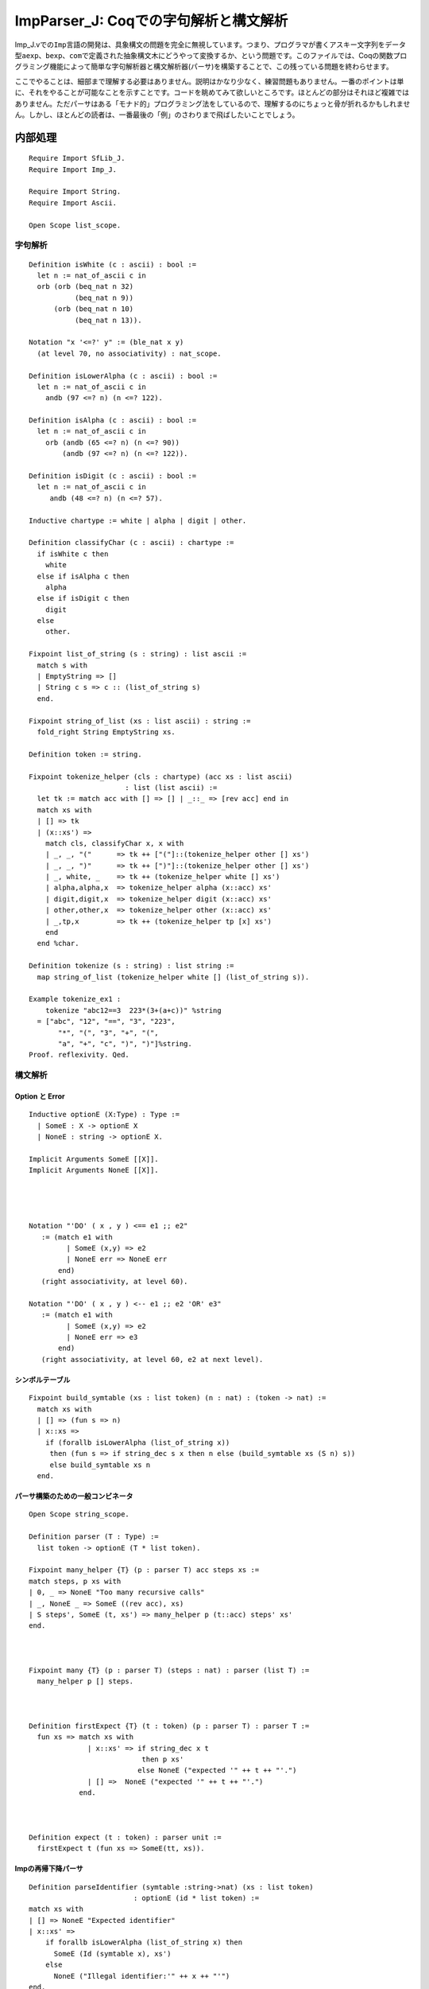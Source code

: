 ImpParser\_J: Coqでの字句解析と構文解析
=======================================

Imp\_J.vでの\ ``Imp``\ 言語の開発は、具象構文の問題を完全に無視しています。つまり、プログラマが書くアスキー文字列をデータ型\ ``aexp``\ 、\ ``bexp``\ 、\ ``com``\ で定義された抽象構文木にどうやって変換するか、という問題です。このファイルでは、Coqの関数プログラミング機能によって簡単な字句解析器と構文解析器(パーサ)を構築することで、この残っている問題を終わらせます。

ここでやることは、細部まで理解する必要はありません。説明はかなり少なく、練習問題もありません。一番のポイントは単に、それをやることが可能なことを示すことです。コードを眺めてみて欲しいところです。ほとんどの部分はそれほど複雑ではありません。ただパーサはある「モナド的」プログラミング法をしているので、理解するのにちょっと骨が折れるかもしれません。しかし、ほとんどの読者は、一番最後の「例」のさわりまで飛ばしたいことでしょう。

内部処理
--------

::

    Require Import SfLib_J.
    Require Import Imp_J.

    Require Import String.
    Require Import Ascii.

    Open Scope list_scope.

字句解析
~~~~~~~~

::

    Definition isWhite (c : ascii) : bool :=
      let n := nat_of_ascii c in
      orb (orb (beq_nat n 32)   
               (beq_nat n 9))   
          (orb (beq_nat n 10)   
               (beq_nat n 13)). 

    Notation "x '<=?' y" := (ble_nat x y)
      (at level 70, no associativity) : nat_scope.

    Definition isLowerAlpha (c : ascii) : bool :=
      let n := nat_of_ascii c in
        andb (97 <=? n) (n <=? 122).

    Definition isAlpha (c : ascii) : bool :=
      let n := nat_of_ascii c in
        orb (andb (65 <=? n) (n <=? 90))
            (andb (97 <=? n) (n <=? 122)).

    Definition isDigit (c : ascii) : bool :=
      let n := nat_of_ascii c in
         andb (48 <=? n) (n <=? 57).

    Inductive chartype := white | alpha | digit | other.

    Definition classifyChar (c : ascii) : chartype :=
      if isWhite c then
        white
      else if isAlpha c then
        alpha
      else if isDigit c then
        digit
      else
        other.

    Fixpoint list_of_string (s : string) : list ascii :=
      match s with
      | EmptyString => []
      | String c s => c :: (list_of_string s)
      end.

    Fixpoint string_of_list (xs : list ascii) : string :=
      fold_right String EmptyString xs.

    Definition token := string.

    Fixpoint tokenize_helper (cls : chartype) (acc xs : list ascii)
                           : list (list ascii) :=
      let tk := match acc with [] => [] | _::_ => [rev acc] end in
      match xs with
      | [] => tk
      | (x::xs') =>
        match cls, classifyChar x, x with
        | _, _, "("      => tk ++ ["("]::(tokenize_helper other [] xs')
        | _, _, ")"      => tk ++ [")"]::(tokenize_helper other [] xs')
        | _, white, _    => tk ++ (tokenize_helper white [] xs')
        | alpha,alpha,x  => tokenize_helper alpha (x::acc) xs'
        | digit,digit,x  => tokenize_helper digit (x::acc) xs'
        | other,other,x  => tokenize_helper other (x::acc) xs'
        | _,tp,x         => tk ++ (tokenize_helper tp [x] xs')
        end
      end %char.

    Definition tokenize (s : string) : list string :=
      map string_of_list (tokenize_helper white [] (list_of_string s)).

    Example tokenize_ex1 :
        tokenize "abc12==3  223*(3+(a+c))" %string
      = ["abc", "12", "==", "3", "223",
           "*", "(", "3", "+", "(",
           "a", "+", "c", ")", ")"]%string.
    Proof. reflexivity. Qed.

構文解析
~~~~~~~~

Option と Error
^^^^^^^^^^^^^^^

::

    Inductive optionE (X:Type) : Type :=
      | SomeE : X -> optionE X
      | NoneE : string -> optionE X.

    Implicit Arguments SomeE [[X]].
    Implicit Arguments NoneE [[X]].




    Notation "'DO' ( x , y ) <== e1 ;; e2"
       := (match e1 with
             | SomeE (x,y) => e2
             | NoneE err => NoneE err
           end)
       (right associativity, at level 60).

    Notation "'DO' ( x , y ) <-- e1 ;; e2 'OR' e3"
       := (match e1 with
             | SomeE (x,y) => e2
             | NoneE err => e3
           end)
       (right associativity, at level 60, e2 at next level).

シンボルテーブル
^^^^^^^^^^^^^^^^

::

    Fixpoint build_symtable (xs : list token) (n : nat) : (token -> nat) :=
      match xs with
      | [] => (fun s => n)
      | x::xs =>
        if (forallb isLowerAlpha (list_of_string x))
         then (fun s => if string_dec s x then n else (build_symtable xs (S n) s))
         else build_symtable xs n
      end.

パーサ構築のための一般コンビネータ
^^^^^^^^^^^^^^^^^^^^^^^^^^^^^^^^^^

::

    Open Scope string_scope.

    Definition parser (T : Type) :=
      list token -> optionE (T * list token).

    Fixpoint many_helper {T} (p : parser T) acc steps xs :=
    match steps, p xs with
    | 0, _ => NoneE "Too many recursive calls"
    | _, NoneE _ => SomeE ((rev acc), xs)
    | S steps', SomeE (t, xs') => many_helper p (t::acc) steps' xs'
    end.



    Fixpoint many {T} (p : parser T) (steps : nat) : parser (list T) :=
      many_helper p [] steps.



    Definition firstExpect {T} (t : token) (p : parser T) : parser T :=
      fun xs => match xs with
                  | x::xs' => if string_dec x t
                               then p xs'
                              else NoneE ("expected '" ++ t ++ "'.")
                  | [] =>  NoneE ("expected '" ++ t ++ "'.")
                end.



    Definition expect (t : token) : parser unit :=
      firstExpect t (fun xs => SomeE(tt, xs)).

Impの再帰下降パーサ
^^^^^^^^^^^^^^^^^^^

::

    Definition parseIdentifier (symtable :string->nat) (xs : list token)
                             : optionE (id * list token) :=
    match xs with
    | [] => NoneE "Expected identifier"
    | x::xs' =>
        if forallb isLowerAlpha (list_of_string x) then
          SomeE (Id (symtable x), xs')
        else
          NoneE ("Illegal identifier:'" ++ x ++ "'")
    end.



    Definition parseNumber (xs : list token) : optionE (nat * list token) :=
    match xs with
    | [] => NoneE "Expected number"
    | x::xs' =>
        if forallb isDigit (list_of_string x) then
          SomeE (fold_left (fun n d =>
                            10 * n + (nat_of_ascii d - nat_of_ascii "0"%char))
                    (list_of_string x)
                    0,
                  xs')
        else
          NoneE "Expected number"
    end.



    Fixpoint parsePrimaryExp (steps:nat) symtable (xs : list token)
       : optionE (aexp * list token) :=
      match steps with
      | 0 => NoneE "Too many recursive calls"
      | S steps' =>
          DO (i, rest) <-- parseIdentifier symtable xs ;;
              SomeE (AId i, rest)
          OR DO (n, rest) <-- parseNumber xs ;;
              SomeE (ANum n, rest)
          OR (DO (e, rest)  <== firstExpect "(" (parseSumExp steps' symtable) xs;;
              DO (u, rest') <== expect ")" rest ;;
              SomeE(e,rest'))
      end
    with parseProductExp (steps:nat) symtable (xs : list token)  :=
      match steps with
      | 0 => NoneE "Too many recursive calls"
      | S steps' =>
        DO (e, rest) <==
          parsePrimaryExp steps' symtable xs ;;
        DO (es, rest') <==
          many (firstExpect "*" (parsePrimaryExp steps' symtable)) steps' rest;;
        SomeE (fold_left AMult es e, rest')
      end
    with parseSumExp (steps:nat) symtable (xs : list token)  :=
      match steps with
      | 0 => NoneE "Too many recursive calls"
      | S steps' =>
        DO (e, rest) <==
          parseProductExp steps' symtable xs ;;
        DO (es, rest') <==
          many (fun xs =>
                 DO (e,rest') <--
                   firstExpect "+" (parseProductExp steps' symtable) xs;;
                                     SomeE ( (true, e), rest')
                 OR DO (e,rest') <==
                   firstExpect "-" (parseProductExp steps' symtable) xs;;
                                     SomeE ( (false, e), rest'))
                                steps' rest;;
          SomeE (fold_left (fun e0 term =>
                              match term with
                                (true,  e) => APlus e0 e
                              | (false, e) => AMinus e0 e
                              end)
                           es e,
                 rest')
      end.

    Definition parseAExp := parseSumExp.



    Fixpoint parseAtomicExp (steps:nat) (symtable : string->nat) (xs : list token)  :=
    match steps with
      | 0 => NoneE "Too many recursive calls"
      | S steps' =>
         DO    (u,rest) <-- expect "true" xs;;
             SomeE (BTrue,rest)
         OR DO (u,rest) <-- expect "false" xs;;
             SomeE (BFalse,rest)
         OR DO (e,rest) <-- firstExpect "not" (parseAtomicExp steps' symtable) xs;;
             SomeE (BNot e, rest)
         OR DO (e,rest) <-- firstExpect "(" (parseConjunctionExp steps' symtable) xs;;
              (DO (u,rest') <== expect ")" rest;; SomeE (e, rest'))
         OR DO (e, rest) <== parseProductExp steps' symtable xs ;;
                (DO (e', rest') <--
                  firstExpect "==" (parseAExp steps' symtable) rest ;;
                  SomeE (BEq e e', rest')
                 OR DO (e', rest') <--
                   firstExpect "<=" (parseAExp steps' symtable) rest ;;
                   SomeE (BLe e e', rest')
                 OR
                   NoneE "Expected '==' or '<=' after arithmetic expression")
    end
    with parseConjunctionExp (steps:nat) (symtable : string->nat) (xs : list token)   :=
      match steps with
      | 0 => NoneE "Too many recursive calls"
      | S steps' =>
        DO (e, rest) <==
          parseAtomicExp steps' symtable xs ;;
        DO (es, rest') <==
          many (firstExpect "&&" (parseAtomicExp steps' symtable)) steps' rest;;
        SomeE (fold_left BAnd es e, rest')
      end.

    Definition parseBExp := parseConjunctionExp.





    Fixpoint parseSimpleCommand (steps:nat) (symtable:string->nat) (xs : list token) :=
      match steps with
      | 0 => NoneE "Too many recursive calls"
      | S steps' =>
        DO (u, rest) <-- expect "SKIP" xs;;
          SomeE (SKIP, rest)
        OR DO (e,rest) <--
             firstExpect "IF" (parseBExp steps' symtable) xs;;
           DO (c,rest')  <==
             firstExpect "THEN" (parseSequencedCommand steps' symtable) rest;;
           DO (c',rest'') <==
             firstExpect "ELSE" (parseSequencedCommand steps' symtable) rest';;
           DO (u,rest''') <==
             expect "END" rest'';;
           SomeE(IFB e THEN c ELSE c' FI, rest''')
        OR DO (e,rest) <--
             firstExpect "WHILE" (parseBExp steps' symtable) xs;;
           DO (c,rest') <==
             firstExpect "DO" (parseSequencedCommand steps' symtable) rest;;
           DO (u,rest'') <==
             expect "END" rest';;
           SomeE(WHILE e DO c END, rest'')
        OR DO (i, rest) <==
             parseIdentifier symtable xs;;
           DO (e, rest') <==
             firstExpect ":=" (parseAExp steps' symtable) rest;;
           SomeE(i ::= e, rest')
      end

    with parseSequencedCommand (steps:nat) (symtable:string->nat) (xs : list token) :=
      match steps with
      | 0 => NoneE "Too many recursive calls"
      | S steps' =>
          DO (c, rest) <==
            parseSimpleCommand steps' symtable xs;;
          DO (c', rest') <--
            firstExpect ";" (parseSequencedCommand steps' symtable) rest;;
            SomeE(c ; c', rest')
          OR
            SomeE(c, rest)
      end.

    Definition parse (str : string) : optionE (com * list token) :=
      let tokens := tokenize str in
      parseSequencedCommand 1000 (build_symtable tokens 0) tokens.

例
--

Eval compute in parse

::

       "IF x == y + 1 + 2 - y * 6 + 3 THEN
          x := x * 1;
          y := 0
        ELSE
          SKIP
        END  ".

====>

::

        SomeE
           (IFB BEq (AId (Id 0))
                    (APlus
                       (AMinus (APlus (APlus (AId (Id 1)) (ANum 1)) (ANum 2))
                          (AMult (AId (Id 1)) (ANum 6)))
                       (ANum 3))
            THEN Id 0 ::= AMult (AId (Id 0)) (ANum 1); Id 1 ::= ANum 0
            ELSE SKIP FI, [])

Eval compute in parse

::

       "SKIP;
        z:=x*y*(x*x);
        WHILE x==x DO
          IF z <= z*z && not x == 2 THEN
            x := z;
            y := z
          ELSE
            SKIP
          END;
          SKIP
        END;
        x:=z  ".

====>

::

         SomeE
            (SKIP;
             Id 0 ::= AMult (AMult (AId (Id 1)) (AId (Id 2)))
                            (AMult (AId (Id 1)) (AId (Id 1)));
             WHILE BEq (AId (Id 1)) (AId (Id 1)) DO
               IFB BAnd (BLe (AId (Id 0)) (AMult (AId (Id 0)) (AId (Id 0))))
                         (BNot (BEq (AId (Id 1)) (ANum 2)))
                  THEN Id 1 ::= AId (Id 0); Id 2 ::= AId (Id 0)
                  ELSE SKIP FI;
               SKIP
             END;
             Id 1 ::= AId (Id 0),
            [])

Eval compute in parse

::

      "SKIP;
       z:=x*y*(x*x);
       WHILE x==x DO
         IF z <= z*z && not x == 2 THEN
           x := z;
           y := z
         ELSE
           SKIP
         END;
         SKIP
       END;
       x:=z  ".

=====>

::

          SomeE
             (SKIP;
              Id 0 ::= AMult (AMult (AId (Id 1)) (AId (Id 2)))
                    (AMult (AId (Id 1)) (AId (Id 1)));
              WHILE BEq (AId (Id 1)) (AId (Id 1)) DO
                IFB BAnd (BLe (AId (Id 0)) (AMult (AId (Id 0)) (AId (Id 0))))
                         (BNot (BEq (AId (Id 1)) (ANum 2)))
                  THEN Id 1 ::= AId (Id 0);
                       Id 2 ::= AId (Id 0)
                  ELSE SKIP
                FI;
                SKIP
              END;
              Id 1 ::= AId (Id 0),
             []).

